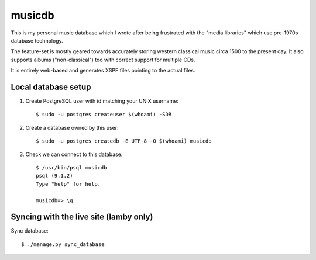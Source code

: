 musicdb
=======

This is my personal music database which I wrote after being frustrated with
the "media libraries" which use pre-1970s database technology.

The feature-set is mostly geared towards accurately storing western classical
music circa 1500 to the present day. It also supports albums ("non-classical")
too with correct support for multiple CDs.

It is entirely web-based and generates XSPF files pointing to the actual files.

Local database setup
--------------------

#. Create PostgreSQL user with id matching your UNIX username::

    $ sudo -u postgres createuser $(whoami) -SDR

#. Create a database owned by this user::

    $ sudo -u postgres createdb -E UTF-8 -O $(whoami) musicdb

#. Check we can connect to this database::

    $ /usr/bin/psql musicdb
    psql (9.1.2)
    Type "help" for help.
    
    musicdb=> \q

Syncing with the live site (lamby only)
---------------------------------------

Sync database::

    $ ./manage.py sync_database
